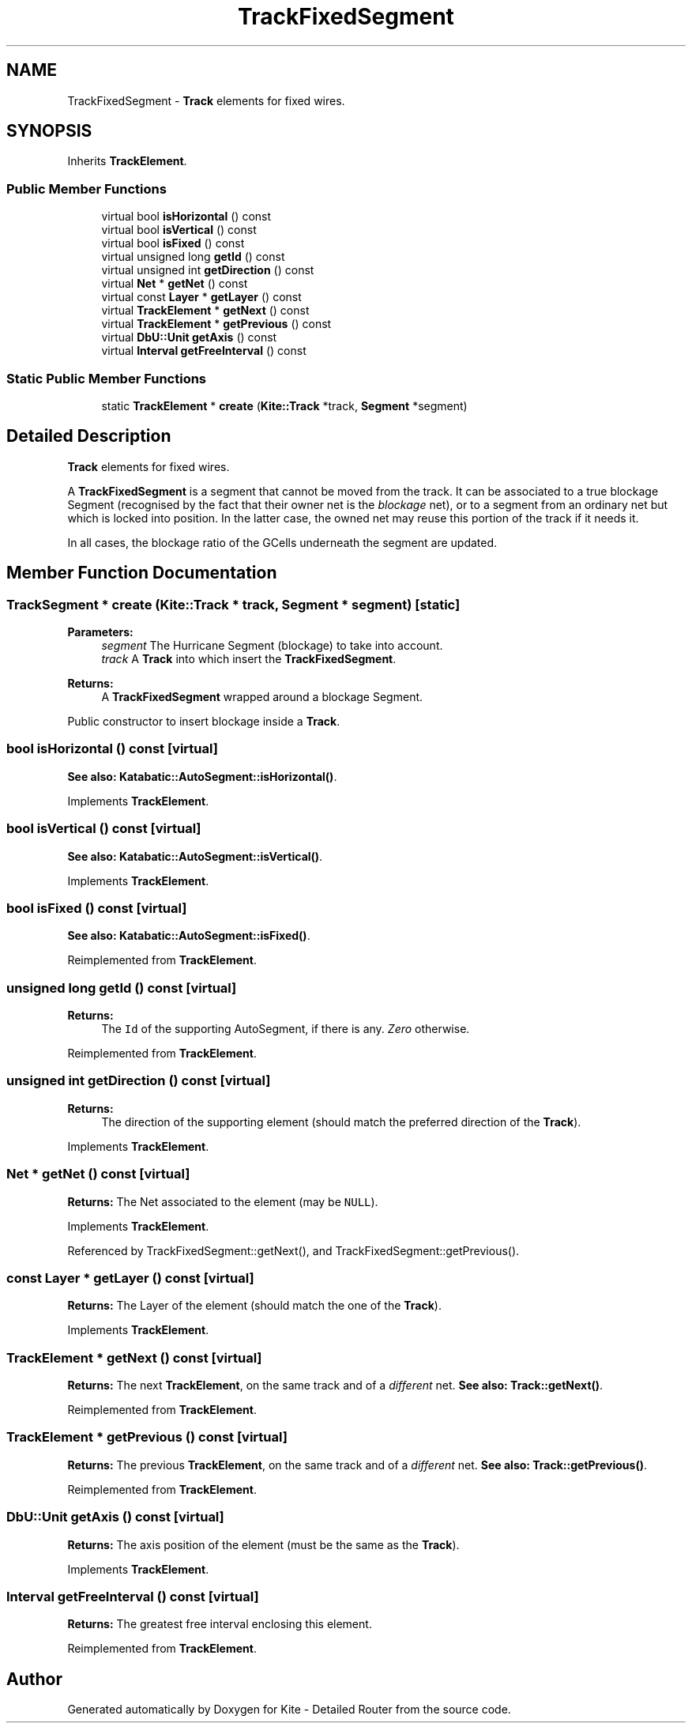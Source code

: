 .TH "TrackFixedSegment" 3 "Fri Oct 1 2021" "Version 1.0" "Kite - Detailed Router" \" -*- nroff -*-
.ad l
.nh
.SH NAME
TrackFixedSegment \- \fBTrack\fP elements for fixed wires\&.  

.SH SYNOPSIS
.br
.PP
.PP
Inherits \fBTrackElement\fP\&.
.SS "Public Member Functions"

.in +1c
.ti -1c
.RI "virtual bool \fBisHorizontal\fP () const"
.br
.ti -1c
.RI "virtual bool \fBisVertical\fP () const"
.br
.ti -1c
.RI "virtual bool \fBisFixed\fP () const"
.br
.ti -1c
.RI "virtual unsigned long \fBgetId\fP () const"
.br
.ti -1c
.RI "virtual unsigned int \fBgetDirection\fP () const"
.br
.ti -1c
.RI "virtual \fBNet\fP * \fBgetNet\fP () const"
.br
.ti -1c
.RI "virtual const \fBLayer\fP * \fBgetLayer\fP () const"
.br
.ti -1c
.RI "virtual \fBTrackElement\fP * \fBgetNext\fP () const"
.br
.ti -1c
.RI "virtual \fBTrackElement\fP * \fBgetPrevious\fP () const"
.br
.ti -1c
.RI "virtual \fBDbU::Unit\fP \fBgetAxis\fP () const"
.br
.ti -1c
.RI "virtual \fBInterval\fP \fBgetFreeInterval\fP () const"
.br
.in -1c
.SS "Static Public Member Functions"

.in +1c
.ti -1c
.RI "static \fBTrackElement\fP * \fBcreate\fP (\fBKite::Track\fP *track, \fBSegment\fP *segment)"
.br
.in -1c
.SH "Detailed Description"
.PP 
\fBTrack\fP elements for fixed wires\&. 

A \fBTrackFixedSegment\fP is a segment that cannot be moved from the track\&. It can be associated to a true blockage Segment (recognised by the fact that their owner net is the \fIblockage\fP net), or to a segment from an ordinary net but which is locked into position\&. In the latter case, the owned net may reuse this portion of the track if it needs it\&.
.PP
In all cases, the blockage ratio of the GCells underneath the segment are updated\&. 
.SH "Member Function Documentation"
.PP 
.SS "\fBTrackSegment\fP * create (\fBKite::Track\fP * track, \fBSegment\fP * segment)\fC [static]\fP"

.PP
\fBParameters:\fP
.RS 4
\fIsegment\fP The Hurricane Segment (blockage) to take into account\&. 
.br
\fItrack\fP A \fBTrack\fP into which insert the \fBTrackFixedSegment\fP\&. 
.RE
.PP
\fBReturns:\fP
.RS 4
A \fBTrackFixedSegment\fP wrapped around a blockage Segment\&.
.RE
.PP
Public constructor to insert blockage inside a \fBTrack\fP\&. 
.SS "bool isHorizontal () const\fC [virtual]\fP"
\fBSee also:\fP  \fBKatabatic::AutoSegment::isHorizontal()\fP\&. 
.PP
Implements \fBTrackElement\fP\&.
.SS "bool isVertical () const\fC [virtual]\fP"
\fBSee also:\fP  \fBKatabatic::AutoSegment::isVertical()\fP\&. 
.PP
Implements \fBTrackElement\fP\&.
.SS "bool isFixed () const\fC [virtual]\fP"
\fBSee also:\fP  \fBKatabatic::AutoSegment::isFixed()\fP\&. 
.PP
Reimplemented from \fBTrackElement\fP\&.
.SS "unsigned long getId () const\fC [virtual]\fP"

.PP
\fBReturns:\fP
.RS 4
The \fCId\fP of the supporting AutoSegment, if there is any\&. \fIZero\fP otherwise\&. 
.RE
.PP

.PP
Reimplemented from \fBTrackElement\fP\&.
.SS "unsigned int getDirection () const\fC [virtual]\fP"

.PP
\fBReturns:\fP
.RS 4
The direction of the supporting element (should match the preferred direction of the \fBTrack\fP)\&. 
.RE
.PP

.PP
Implements \fBTrackElement\fP\&.
.SS "\fBNet\fP * getNet () const\fC [virtual]\fP"
\fBReturns:\fP The Net associated to the element (may be \fCNULL\fP)\&. 
.PP
Implements \fBTrackElement\fP\&.
.PP
Referenced by TrackFixedSegment::getNext(), and TrackFixedSegment::getPrevious()\&.
.SS "const \fBLayer\fP * getLayer () const\fC [virtual]\fP"
\fBReturns:\fP The Layer of the element (should match the one of the \fBTrack\fP)\&. 
.PP
Implements \fBTrackElement\fP\&.
.SS "\fBTrackElement\fP * getNext () const\fC [virtual]\fP"
\fBReturns:\fP The next \fBTrackElement\fP, on the same track and of a \fIdifferent\fP net\&. \fBSee also:\fP  \fBTrack::getNext()\fP\&. 
.PP
Reimplemented from \fBTrackElement\fP\&.
.SS "\fBTrackElement\fP * getPrevious () const\fC [virtual]\fP"
\fBReturns:\fP The previous \fBTrackElement\fP, on the same track and of a \fIdifferent\fP net\&. \fBSee also:\fP  \fBTrack::getPrevious()\fP\&. 
.PP
Reimplemented from \fBTrackElement\fP\&.
.SS "\fBDbU::Unit\fP getAxis () const\fC [virtual]\fP"
\fBReturns:\fP The axis position of the element (must be the same as the \fBTrack\fP)\&. 
.PP
Implements \fBTrackElement\fP\&.
.SS "\fBInterval\fP getFreeInterval () const\fC [virtual]\fP"
\fBReturns:\fP The greatest free interval enclosing this element\&. 
.PP
Reimplemented from \fBTrackElement\fP\&.

.SH "Author"
.PP 
Generated automatically by Doxygen for Kite - Detailed Router from the source code\&.
